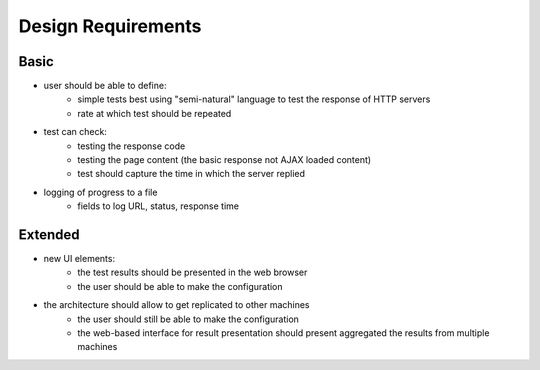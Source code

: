 .. _arch_requirements:

===================
Design Requirements
===================

Basic
=====

- user should be able to define:
    - simple tests best using "semi-natural" language to test the response of HTTP servers
    - rate at which test should be repeated 
- test can check:
    - testing the response code
    - testing the page content (the basic response not AJAX loaded content)
    - test should capture the time in which the server replied
- logging of progress to a file
    - fields to log URL, status, response time 

Extended
========

- new UI elements:
    - the test results should be presented in the web browser
    - the user should be able to make the configuration
- the architecture should allow to get replicated to other machines
    - the user should still be able to make the configuration
    - the web-based interface for result presentation should present aggregated the results from multiple machines
    
